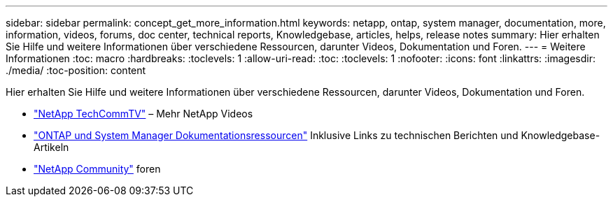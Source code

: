 ---
sidebar: sidebar 
permalink: concept_get_more_information.html 
keywords: netapp, ontap, system manager, documentation, more, information, videos, forums, doc center, technical reports, Knowledgebase, articles, helps, release notes 
summary: Hier erhalten Sie Hilfe und weitere Informationen über verschiedene Ressourcen, darunter Videos, Dokumentation und Foren. 
---
= Weitere Informationen
:toc: macro
:hardbreaks:
:toclevels: 1
:allow-uri-read: 
:toc: 
:toclevels: 1
:nofooter: 
:icons: font
:linkattrs: 
:imagesdir: ./media/
:toc-position: content


[role="lead"]
Hier erhalten Sie Hilfe und weitere Informationen über verschiedene Ressourcen, darunter Videos, Dokumentation und Foren.

* link:https://www.youtube.com/user/NetAppTechCommTV["NetApp TechCommTV"^] – Mehr NetApp Videos
* link:https://www.netapp.com/us/documentation/ontap-and-oncommand-system-manager.aspx["ONTAP und System Manager Dokumentationsressourcen"^] Inklusive Links zu technischen Berichten und Knowledgebase-Artikeln
* link:https://community.netapp.com/["NetApp Community"^] foren

